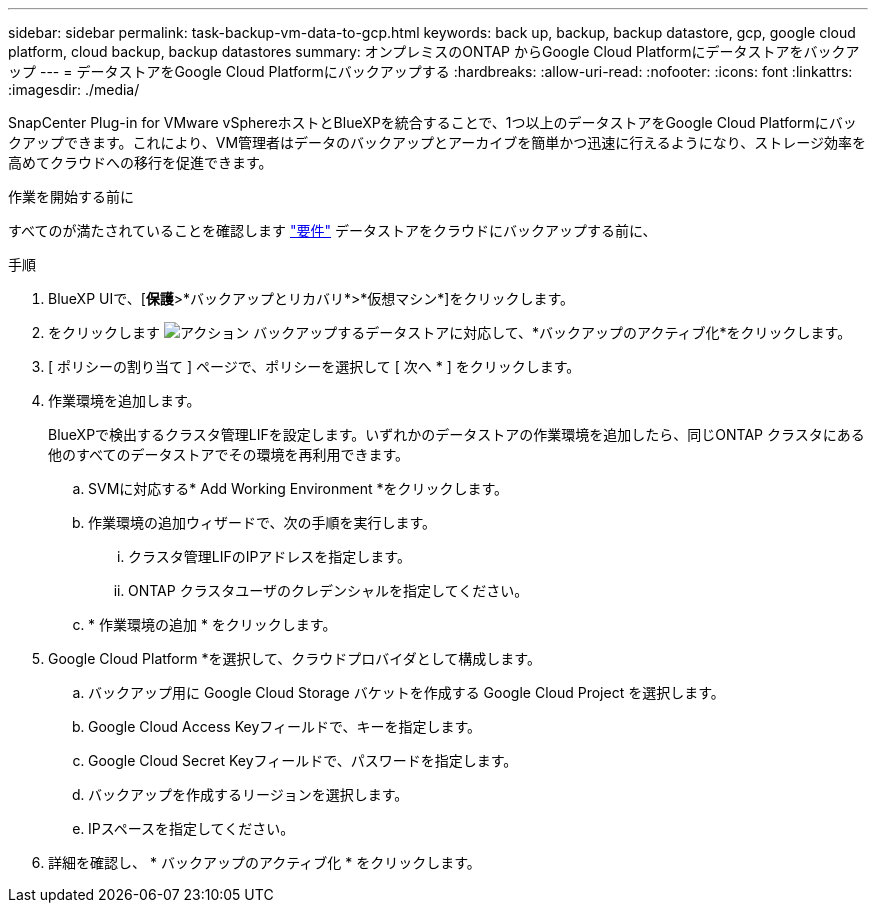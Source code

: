 ---
sidebar: sidebar 
permalink: task-backup-vm-data-to-gcp.html 
keywords: back up, backup, backup datastore, gcp, google cloud platform, cloud backup, backup datastores 
summary: オンプレミスのONTAP からGoogle Cloud Platformにデータストアをバックアップ 
---
= データストアをGoogle Cloud Platformにバックアップする
:hardbreaks:
:allow-uri-read: 
:nofooter: 
:icons: font
:linkattrs: 
:imagesdir: ./media/


[role="lead"]
SnapCenter Plug-in for VMware vSphereホストとBlueXPを統合することで、1つ以上のデータストアをGoogle Cloud Platformにバックアップできます。これにより、VM管理者はデータのバックアップとアーカイブを簡単かつ迅速に行えるようになり、ストレージ効率を高めてクラウドへの移行を促進できます。

.作業を開始する前に
すべてのが満たされていることを確認します link:concept-protect-vm-data.html["要件"] データストアをクラウドにバックアップする前に、

.手順
. BlueXP UIで、[*保護*>*バックアップとリカバリ*>*仮想マシン*]をクリックします。
. をクリックします image:icon-action.png["アクション"] バックアップするデータストアに対応して、*バックアップのアクティブ化*をクリックします。
. [ ポリシーの割り当て ] ページで、ポリシーを選択して [ 次へ * ] をクリックします。
. 作業環境を追加します。
+
BlueXPで検出するクラスタ管理LIFを設定します。いずれかのデータストアの作業環境を追加したら、同じONTAP クラスタにある他のすべてのデータストアでその環境を再利用できます。

+
.. SVMに対応する* Add Working Environment *をクリックします。
.. 作業環境の追加ウィザードで、次の手順を実行します。
+
... クラスタ管理LIFのIPアドレスを指定します。
... ONTAP クラスタユーザのクレデンシャルを指定してください。


.. * 作業環境の追加 * をクリックします。


. Google Cloud Platform *を選択して、クラウドプロバイダとして構成します。
+
.. バックアップ用に Google Cloud Storage バケットを作成する Google Cloud Project を選択します。
.. Google Cloud Access Keyフィールドで、キーを指定します。
.. Google Cloud Secret Keyフィールドで、パスワードを指定します。
.. バックアップを作成するリージョンを選択します。
.. IPスペースを指定してください。


. 詳細を確認し、 * バックアップのアクティブ化 * をクリックします。


